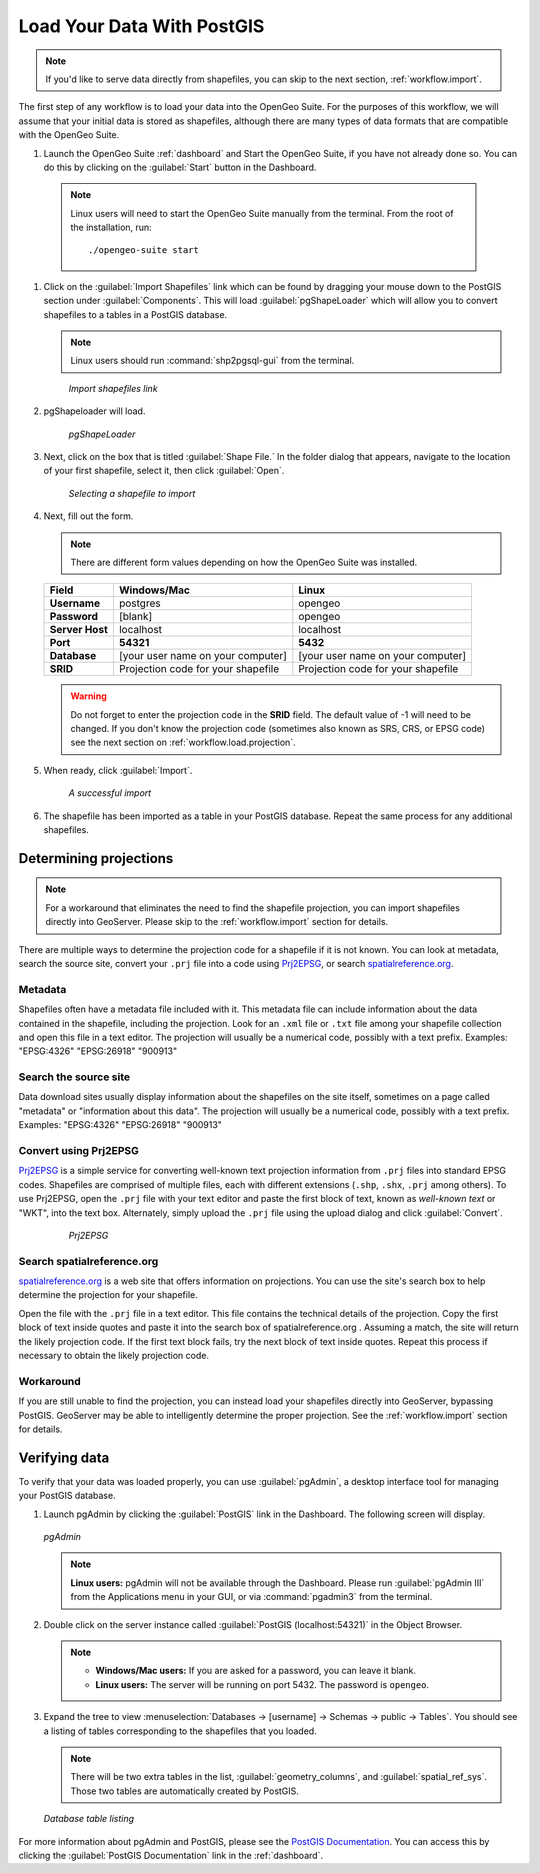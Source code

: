 .. _workflow.load:

Load Your Data With PostGIS
===========================

.. note:: If you'd like to serve data directly from shapefiles, you can skip to the next section, :ref:`workflow.import`.

The first step of any workflow is to load your data into the OpenGeo Suite.  For the purposes of this workflow, we will assume that your initial data is stored as shapefiles, although there are many types of data formats that are compatible with the OpenGeo Suite.

#. Launch the OpenGeo Suite :ref:`dashboard` and Start the OpenGeo Suite, if you have not already done so. You can do this by clicking on the :guilabel:`Start` button in the Dashboard.

  .. note:: Linux users will need to start the OpenGeo Suite manually from the terminal.  From the root of the installation, run::

        ./opengeo-suite start

#. Click on the :guilabel:`Import Shapefiles` link which can be found by dragging your mouse down to the PostGIS section under :guilabel:`Components`.  This will load :guilabel:`pgShapeLoader` which will allow you to convert shapefiles to a tables in a PostGIS database.

   .. note:: Linux users should run :command:`shp2pgsql-gui` from the terminal.

   .. figure:: img/load_dashboard_pgshp.png

      *Import shapefiles link*

#. pgShapeloader will load.

   .. figure:: ../../dataadmin/loading/img/pgshapeloader.png

      *pgShapeLoader*

#. Next, click on the box that is titled :guilabel:`Shape File.`  In the folder dialog that appears, navigate to the location of your first shapefile, select it, then click :guilabel:`Open`.

   .. figure:: ../../dataadmin/loading/img/pgshp_select.png

      *Selecting a shapefile to import*

#. Next, fill out the form.

   .. note:: There are different form values depending on how the OpenGeo Suite was installed.

   .. list-table::
      :header-rows: 1

      * - Field
        - Windows/Mac
        - Linux
      * - **Username**
        - postgres
        - opengeo
      * - **Password**
        - [blank]
        - opengeo
      * - **Server Host**
        - localhost
        - localhost
      * - **Port**
        - **54321**
        - **5432**
      * - **Database**
        - [your user name on your computer]
        - [your user name on your computer]
      * - **SRID**
        - Projection code for your shapefile
        - Projection code for your shapefile

   .. warning:: Do not forget to enter the projection code in the **SRID** field.  The default value of -1 will need to be changed.  If you don't know the projection code (sometimes also known as SRS, CRS, or EPSG code) see the next section on :ref:`workflow.load.projection`.

#. When ready, click :guilabel:`Import`.

   .. figure:: ../../dataadmin/loading/img/pgshp_importing.png

      *A successful import*

#. The shapefile has been imported as a table in your PostGIS database.  Repeat the same process for any additional shapefiles.

.. _workflow.load.projection:

Determining projections
-----------------------

.. note:: For a workaround that eliminates the need to find the shapefile projection, you can import shapefiles directly into GeoServer.  Please skip to the :ref:`workflow.import` section for details.

There are multiple ways to determine the projection code for a shapefile if it is not known.  You can look at metadata, search the source site, convert your ``.prj`` file into a code using `Prj2EPSG <http://prj2epsg.org>`_, or search `spatialreference.org <http://spatialreference.org>`_.

Metadata
~~~~~~~~

Shapefiles often have a metadata file included with it.  This metadata file can include information about the data contained in the shapefile, including the projection.  Look for an ``.xml`` file or ``.txt`` file among your shapefile collection and open this file in a text editor.  The projection will usually be a numerical code, possibly with a text prefix.  Examples:  "EPSG:4326" "EPSG:26918" "900913"

Search the source site
~~~~~~~~~~~~~~~~~~~~~~

Data download sites usually display information about the shapefiles on the site itself, sometimes on a page called "metadata" or "information about this data".  The projection will usually be a numerical code, possibly with a text prefix.  Examples:  "EPSG:4326" "EPSG:26918" "900913"

Convert using Prj2EPSG
~~~~~~~~~~~~~~~~~~~~~~

`Prj2EPSG <http://prj2epsg.org>`_ is a simple service for converting well-known text projection information from ``.prj`` files into standard EPSG codes. Shapefiles are comprised of multiple files, each with different extensions (``.shp``, ``.shx``, ``.prj`` among others). To use Prj2EPSG, open the ``.prj`` file with your text editor and paste the first block of text, known as `well-known text` or "WKT", into the text box.  Alternately, simply upload the ``.prj`` file using the upload dialog and click :guilabel:`Convert`.

   .. figure:: img/load_prj2epsg.png

      *Prj2EPSG*

Search spatialreference.org
~~~~~~~~~~~~~~~~~~~~~~~~~~~

`spatialreference.org <http://spatialreference.org>`_ is a web site that offers information on projections.  You can use the site's search box to help determine the projection for your shapefile.

Open the file with the ``.prj`` file in a text editor.  This file contains the technical details of the projection.  Copy the first block of text inside quotes and paste it into the search box of spatialreference.org .  Assuming a match, the site will return the likely projection code.  If the first text block fails, try the next block of text inside quotes.  Repeat this process if necessary to obtain the likely projection code.

Workaround
~~~~~~~~~~

If you are still unable to find the projection, you can instead load your shapefiles directly into GeoServer, bypassing PostGIS.  GeoServer may be able to intelligently determine the proper projection.  See the :ref:`workflow.import` section for details.

Verifying data
--------------

To verify that your data was loaded properly, you can use :guilabel:`pgAdmin`, a desktop interface tool for managing your PostGIS database.

#. Launch pgAdmin by clicking the :guilabel:`PostGIS` link in the Dashboard.  The following screen will display.

   .. figure:: img/load_pgadmin.png
      :align: center

      *pgAdmin*

   .. note:: **Linux users:**  pgAdmin will not be available through the Dashboard.  Please run :guilabel:`pgAdmin III` from the Applications menu in your GUI, or via :command:`pgadmin3` from the terminal. 

#. Double click on the server instance called :guilabel:`PostGIS (localhost:54321)` in the Object Browser.

   .. note::

      * **Windows/Mac users:**  If you are asked for a password, you can leave it blank.
      * **Linux users:**  The server will be running on port 5432.  The password is ``opengeo``.

#. Expand the tree to view :menuselection:`Databases -> [username] -> Schemas -> public -> Tables`.  You should see a listing of tables corresponding to the shapefiles that you loaded.

   .. note:: There will be two extra tables in the list, :guilabel:`geometry_columns`, and :guilabel:`spatial_ref_sys`.  Those two tables are automatically created by PostGIS.

   .. figure:: ../../dataadmin/loading/img/pgshp_pgadminconfirm.png
      :align: center

      *Database table listing*

For more information about pgAdmin and PostGIS, please see the `PostGIS Documentation <../../postgis/>`_. You can access this by clicking the :guilabel:`PostGIS Documentation` link in the :ref:`dashboard`.
